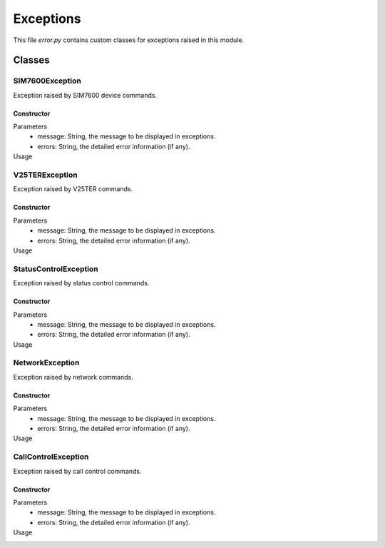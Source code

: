 .. _topics_00_exception:

==========
Exceptions
==========

This file `error.py` contains custom classes for exceptions raised in this module.

Classes
=======

----------------
SIM7600Exception
----------------

Exception raised by SIM7600 device commands.

Constructor
-----------

.. code-block:: python
    def __init__(self, message: str, errors=''):

Parameters
    - message: String, the message to be displayed in exceptions.
    - errors: String, the detailed error information (if any).
Usage
    .. code-block:: python
        raise SIM7600Exception('Some Exception happened', 'Parameter can\'t be ' + x.toString())

---------------
V25TERException
---------------

Exception raised by V25TER commands.

Constructor
-----------

.. code-block:: python
    def __init__(self, message: str, errors=''):

Parameters
    - message: String, the message to be displayed in exceptions.
    - errors: String, the detailed error information (if any).
Usage
    .. code-block:: python
        raise V25TERException('Some Exception happened', 'Parameter can\'t be ' + x.toString())

----------------------
StatusControlException
----------------------

Exception raised by status control commands.

Constructor
-----------

.. code-block:: python
    def __init__(self, message: str, errors=''):

Parameters
    - message: String, the message to be displayed in exceptions.
    - errors: String, the detailed error information (if any).
Usage
    .. code-block:: python
        raise StatusControlException('Some Exception happened', 'Parameter can\'t be ' + x.toString())

----------------
NetworkException
----------------

Exception raised by network commands.

Constructor
-----------

.. code-block:: python
    def __init__(self, message: str, errors=''):

Parameters
    - message: String, the message to be displayed in exceptions.
    - errors: String, the detailed error information (if any).
Usage
    .. code-block:: python
        raise NetworkException('Some Exception happened', 'Parameter can\'t be ' + x.toString())

--------------------
CallControlException
--------------------

Exception raised by call control commands.

Constructor
-----------

.. code-block:: python
    def __init__(self, message: str, errors=''):

Parameters
    - message: String, the message to be displayed in exceptions.
    - errors: String, the detailed error information (if any).
Usage
    .. code-block:: python
        raise CallControlException('Some Exception happened', 'Parameter can\'t be ' + x.toString())
